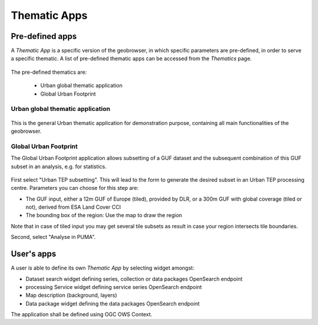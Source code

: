Thematic Apps
=============

Pre-defined apps
----------------

A *Thematic App* is a specific version of the geobrowser, in which specific parameters are pre-defined, in order to serve a specific thematic.
A list of pre-defined thematic apps can be accessed from the *Thematics* page.

.. figure:: ../includes/thematic_apps.png
	:figclass: img-border img-max-width
	:scale: 80%

The pre-defined thematics are:

	- Urban global thematic application
	- Global Urban Footprint

Urban global thematic application
~~~~~~~~~~~~~~~~~~~~~~~~~~~~~~~~~

.. figure:: ../includes/thematic_apps_global.png
	:figclass: img-border img-max-width
	:scale: 80%

This is the general Urban thematic application for demonstration purpose, containing all main functionalities of the geobrowser.

Global Urban Footprint
~~~~~~~~~~~~~~~~~~~~~~

The Global Urban Footprint application allows subsetting of a GUF dataset and the subsequent combination of this GUF subset in an analysis, e.g. for statistics.

.. figure:: ../includes/thematic_apps_guf.png
	:figclass: img-border img-max-width
	:scale: 80%

First select "Urban TEP subsetting". This will lead to the form to generate the desired subset in an Urban TEP processing centre. Parameters you can choose for this step are:

- The GUF input, either a 12m GUF of Europe (tiled), provided by DLR, or a 300m GUF with global coverage (tiled or not), derived from ESA Land Cover CCI
- The bounding box of the region: Use the map to draw the region

Note that in case of tiled input you may get several tile subsets as result in case your region intersects tile boundaries.

Second, select "Analyse in PUMA". 


User's apps
-----------

A user is able to define its own *Thematic App* by selecting widget amongst:

- Dataset search widget defining series, collection or data packages OpenSearch endpoint
- processing Service widget defining service series OpenSearch endpoint
- Map description (background, layers)
- Data package widget defining the data packages OpenSearch endpoint
The application shall be defined using OGC OWS Context.

.. req:: TS-FUN-500
	:show:

	This section describes how a user can create its own thematic application.
